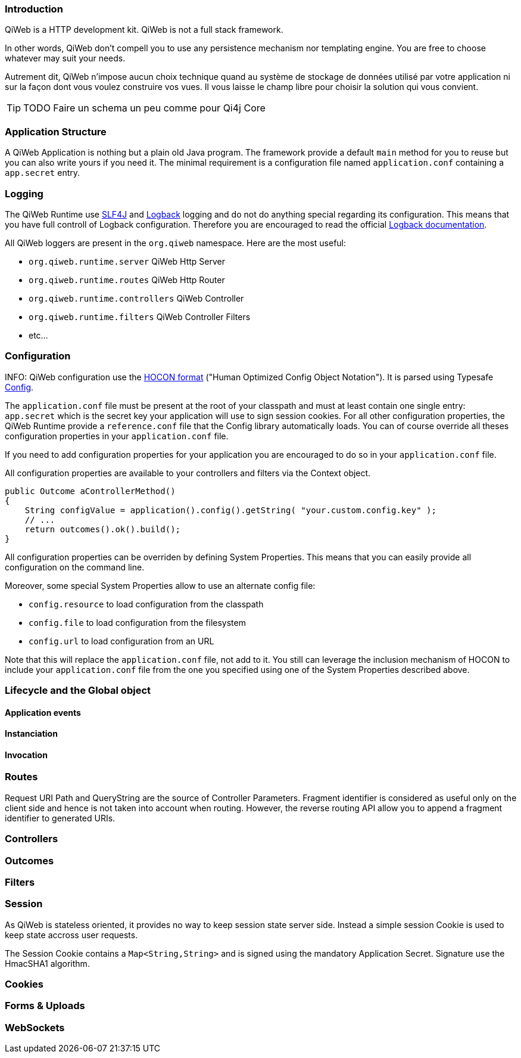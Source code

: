 
=== Introduction

QiWeb is a HTTP development kit.
QiWeb is not a full stack framework.

In other words, QiWeb don't compell you to use any persistence mechanism nor templating engine.
You are free to choose whatever may suit your needs.

Autrement dit, QiWeb n'impose aucun choix technique quand au système de stockage de données utilisé par votre
application ni sur la façon dont vous voulez construire vos vues.
Il vous laisse le champ libre pour choisir la solution qui vous convient.


TIP: TODO Faire un schema un peu comme pour Qi4j Core


=== Application Structure

A QiWeb Application is nothing but a plain old Java program.
The framework provide a default `main` method for you to reuse but you can also write yours if you need it.
The minimal requirement is a configuration file named `application.conf` containing a `app.secret` entry.


=== Logging

The QiWeb Runtime use http://slf4j.org/[SLF4J] and http://logback.qos.ch/[Logback] logging and do not do anything
special regarding its configuration.
This means that you have full controll of Logback configuration.
Therefore you are encouraged to read the official http://logback.qos.ch/documentation.html[Logback documentation].

All QiWeb loggers are present in the `org.qiweb` namespace.
Here are the most useful:

- `org.qiweb.runtime.server` QiWeb Http Server
- `org.qiweb.runtime.routes` QiWeb Http Router
- `org.qiweb.runtime.controllers` QiWeb Controller
- `org.qiweb.runtime.filters` QiWeb Controller Filters
- etc...


=== Configuration

INFO: QiWeb configuration use the https://github.com/typesafehub/config/blob/master/HOCON.md[HOCON format] ("Human
Optimized Config Object Notation"). It is parsed using Typesafe https://github.com/typesafehub/config[Config].

The `application.conf` file must be present at the root of your classpath and must at least contain one single entry:
`app.secret` which is the secret key your application will use to sign session cookies.
For all other configuration properties, the QiWeb Runtime provide a `reference.conf` file that the Config library
automatically loads.
You can of course override all theses configuration properties in your `application.conf` file.

If you need to add configuration properties for your application you are encouraged to do so in your `application.conf`
file.

All configuration properties are available to your controllers and filters via the Context object.

[source,java]
----
public Outcome aControllerMethod()
{
    String configValue = application().config().getString( "your.custom.config.key" );
    // ...
    return outcomes().ok().build();
}
----

All configuration properties can be overriden by defining System Properties.
This means that you can easily provide all configuration on the command line.

Moreover, some special System Properties allow to use an alternate config file:

- `config.resource` to load configuration from the classpath
- `config.file` to load configuration from the filesystem
- `config.url` to load configuration from an URL

Note that this will replace the `application.conf` file, not add to it.
You still can leverage the inclusion mechanism of HOCON to include your `application.conf` file from the one you
specified using one of the System Properties described above.


=== Lifecycle and the Global object

==== Application events

==== Instanciation

==== Invocation


=== Routes

Request URI Path and QueryString are the source of Controller Parameters.
Fragment identifier is considered as useful only on the client side and hence is not taken into account when routing.
However, the reverse routing API allow you to append a fragment identifier to generated URIs.

=== Controllers


=== Outcomes


=== Filters


=== Session

As QiWeb is stateless oriented, it provides no way to keep session state server side.
Instead a simple session Cookie is used to keep state accross user requests.

The Session Cookie contains a `Map<String,String>` and is signed using the mandatory Application Secret.
Signature use the HmacSHA1 algorithm.


=== Cookies


=== Forms & Uploads


=== WebSockets


